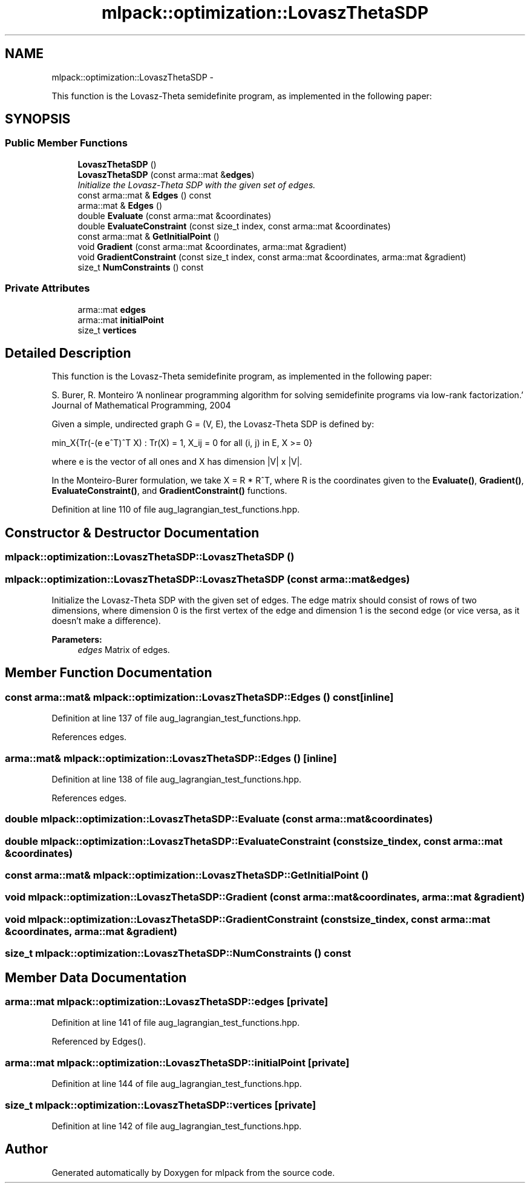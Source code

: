 .TH "mlpack::optimization::LovaszThetaSDP" 3 "Sat Mar 14 2015" "Version 1.0.12" "mlpack" \" -*- nroff -*-
.ad l
.nh
.SH NAME
mlpack::optimization::LovaszThetaSDP \- 
.PP
This function is the Lovasz-Theta semidefinite program, as implemented in the following paper:  

.SH SYNOPSIS
.br
.PP
.SS "Public Member Functions"

.in +1c
.ti -1c
.RI "\fBLovaszThetaSDP\fP ()"
.br
.ti -1c
.RI "\fBLovaszThetaSDP\fP (const arma::mat &\fBedges\fP)"
.br
.RI "\fIInitialize the Lovasz-Theta SDP with the given set of edges\&. \fP"
.ti -1c
.RI "const arma::mat & \fBEdges\fP () const "
.br
.ti -1c
.RI "arma::mat & \fBEdges\fP ()"
.br
.ti -1c
.RI "double \fBEvaluate\fP (const arma::mat &coordinates)"
.br
.ti -1c
.RI "double \fBEvaluateConstraint\fP (const size_t index, const arma::mat &coordinates)"
.br
.ti -1c
.RI "const arma::mat & \fBGetInitialPoint\fP ()"
.br
.ti -1c
.RI "void \fBGradient\fP (const arma::mat &coordinates, arma::mat &gradient)"
.br
.ti -1c
.RI "void \fBGradientConstraint\fP (const size_t index, const arma::mat &coordinates, arma::mat &gradient)"
.br
.ti -1c
.RI "size_t \fBNumConstraints\fP () const "
.br
.in -1c
.SS "Private Attributes"

.in +1c
.ti -1c
.RI "arma::mat \fBedges\fP"
.br
.ti -1c
.RI "arma::mat \fBinitialPoint\fP"
.br
.ti -1c
.RI "size_t \fBvertices\fP"
.br
.in -1c
.SH "Detailed Description"
.PP 
This function is the Lovasz-Theta semidefinite program, as implemented in the following paper: 

S\&. Burer, R\&. Monteiro 'A nonlinear programming algorithm for solving semidefinite programs via
low-rank factorization\&.' Journal of Mathematical Programming, 2004
.PP
Given a simple, undirected graph G = (V, E), the Lovasz-Theta SDP is defined by:
.PP
min_X{Tr(-(e e^T)^T X) : Tr(X) = 1, X_ij = 0 for all (i, j) in E, X >= 0}
.PP
where e is the vector of all ones and X has dimension |V| x |V|\&.
.PP
In the Monteiro-Burer formulation, we take X = R * R^T, where R is the coordinates given to the \fBEvaluate()\fP, \fBGradient()\fP, \fBEvaluateConstraint()\fP, and \fBGradientConstraint()\fP functions\&. 
.PP
Definition at line 110 of file aug_lagrangian_test_functions\&.hpp\&.
.SH "Constructor & Destructor Documentation"
.PP 
.SS "mlpack::optimization::LovaszThetaSDP::LovaszThetaSDP ()"

.SS "mlpack::optimization::LovaszThetaSDP::LovaszThetaSDP (const arma::mat &edges)"

.PP
Initialize the Lovasz-Theta SDP with the given set of edges\&. The edge matrix should consist of rows of two dimensions, where dimension 0 is the first vertex of the edge and dimension 1 is the second edge (or vice versa, as it doesn't make a difference)\&.
.PP
\fBParameters:\fP
.RS 4
\fIedges\fP Matrix of edges\&. 
.RE
.PP

.SH "Member Function Documentation"
.PP 
.SS "const arma::mat& mlpack::optimization::LovaszThetaSDP::Edges () const\fC [inline]\fP"

.PP
Definition at line 137 of file aug_lagrangian_test_functions\&.hpp\&.
.PP
References edges\&.
.SS "arma::mat& mlpack::optimization::LovaszThetaSDP::Edges ()\fC [inline]\fP"

.PP
Definition at line 138 of file aug_lagrangian_test_functions\&.hpp\&.
.PP
References edges\&.
.SS "double mlpack::optimization::LovaszThetaSDP::Evaluate (const arma::mat &coordinates)"

.SS "double mlpack::optimization::LovaszThetaSDP::EvaluateConstraint (const size_tindex, const arma::mat &coordinates)"

.SS "const arma::mat& mlpack::optimization::LovaszThetaSDP::GetInitialPoint ()"

.SS "void mlpack::optimization::LovaszThetaSDP::Gradient (const arma::mat &coordinates, arma::mat &gradient)"

.SS "void mlpack::optimization::LovaszThetaSDP::GradientConstraint (const size_tindex, const arma::mat &coordinates, arma::mat &gradient)"

.SS "size_t mlpack::optimization::LovaszThetaSDP::NumConstraints () const"

.SH "Member Data Documentation"
.PP 
.SS "arma::mat mlpack::optimization::LovaszThetaSDP::edges\fC [private]\fP"

.PP
Definition at line 141 of file aug_lagrangian_test_functions\&.hpp\&.
.PP
Referenced by Edges()\&.
.SS "arma::mat mlpack::optimization::LovaszThetaSDP::initialPoint\fC [private]\fP"

.PP
Definition at line 144 of file aug_lagrangian_test_functions\&.hpp\&.
.SS "size_t mlpack::optimization::LovaszThetaSDP::vertices\fC [private]\fP"

.PP
Definition at line 142 of file aug_lagrangian_test_functions\&.hpp\&.

.SH "Author"
.PP 
Generated automatically by Doxygen for mlpack from the source code\&.

